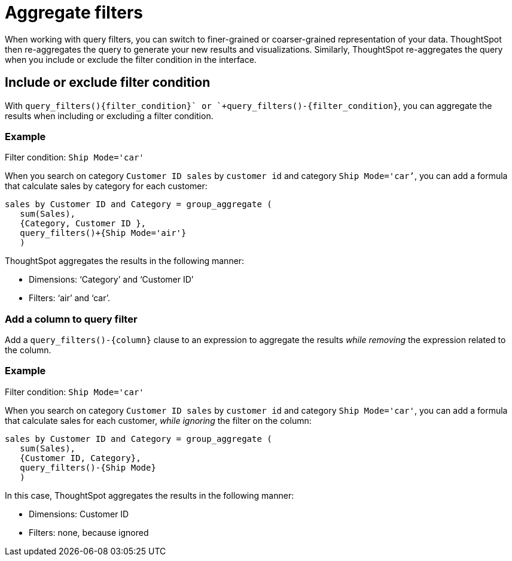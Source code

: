 = Aggregate filters
:last_updated: 06/11/2021
:linkattrs:
:experimental:
:page-layout: default-cloud
:page-aliases: /complex-search/aggregation-filters.adoc
:description: Learn about aggregate filters.

When working with query filters, you can switch to finer-grained or coarser-grained representation of your data.
ThoughtSpot then re-aggregates the query to generate your new results and visualizations.
Similarly, ThoughtSpot re-aggregates the query when you include or exclude the filter condition in the interface.

== Include or exclude filter condition

With `+query_filters()+{filter_condition}+` or `+query_filters()-{filter_condition}+`, you can aggregate the results when including or excluding a filter condition.

=== Example

Filter condition: `Ship Mode='car'`

When you search on category `Customer ID sales` by `customer id` and category `Ship Mode='car’`, you can add a formula that calculate sales by category for each customer:

----
sales by Customer ID and Category = group_aggregate (
   sum(Sales),
   {Category, Customer ID },
   query_filters()+{Ship Mode='air'}
   )
----

ThoughtSpot aggregates the results  in the following manner:

* Dimensions: '`Category`' and '`Customer ID`'
* Filters: '`air`' and '`car`'.

=== Add a column to query filter

Add a `+query_filters()-{column}+` clause to an expression to aggregate the results _while removing_ the expression related to the column.

=== Example

Filter condition: `Ship Mode='car'`

When you search on category `Customer ID sales` by `customer id` and category `Ship Mode='car'`, you can add a formula that calculate sales for each customer, _while ignoring_ the filter on the column:

----
sales by Customer ID and Category = group_aggregate (
   sum(Sales),
   {Customer ID, Category},
   query_filters()-{Ship Mode}
   )
----

In this case, ThoughtSpot aggregates the results in  the following manner:

* Dimensions: Customer ID
* Filters: none, because ignored
